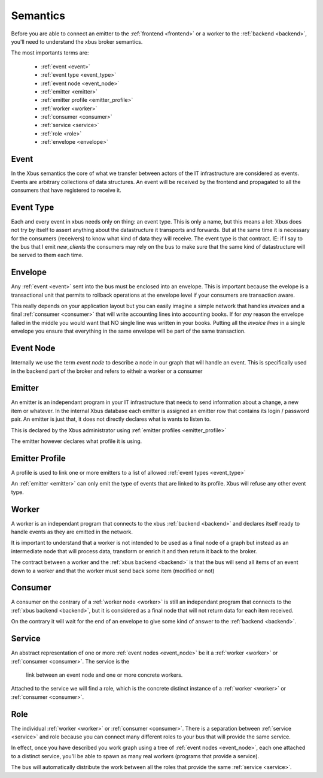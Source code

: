 Semantics
=========

Before you are able to connect an emitter to the :ref:`frontend <frontend>`
or a worker to the :ref:`backend <backend>`, you'll need to understand the xbus
broker
semantics.

The most importants terms are:

  - :ref:`event <event>`
  - :ref:`event type <event_type>`
  - :ref:`event node <event_node>`
  - :ref:`emitter <emitter>`
  - :ref:`emitter profile <emitter_profile>`
  - :ref:`worker <worker>`
  - :ref:`consumer <consumer>`
  - :ref:`service <service>`
  - :ref:`role <role>`
  - :ref:`envelope <envelope>`

.. _event:

Event
-----

In the Xbus semantics the core of what we transfer between actors of the IT
infrastructure are considered as events. Events are arbitrary collections of
data structures. An event will be received by the frontend and propagated to
all the consumers that have registered to receive it.

.. _event_type:

Event Type
----------

Each and every event in xbus needs only on thing: an event type. This is only
a name, but this means a lot: Xbus does not try by itself to assert
anything about the datastructure it transports and forwards. But at the same
time it is necessary for the consumers (receivers) to know what kind of
data they will receive. The event type is that contract. IE: if I say to
the bus that I emit `new_clients` the consumers may rely on the bus to make
sure that the same kind of datastructure will be served to them each time.

.. _envelope:

Envelope
--------

Any :ref:`event <event>` sent into the bus must be enclosed into an envelope.
This is important because the evelope is a transactional unit that permits to
rollback operations at the envelope level if your consumers are transaction
aware.

This really depends on your application layout but you can easily imagine a
simple network that handles `invoices` and a final :ref:`consumer <consumer>`
that will write accounting lines into accounting books. If for `any` reason
the envelope failed in the middle you would want that NO single line was
written in your books. Putting all the `invoice lines` in a single envelope
you ensure that everything in the same envelope will be part of the same
transaction.

.. _event_node:

Event Node
----------

Internally we use the term `event node` to describe a node in our graph that
will handle an event. This is specifically used in the backend part of the
broker and refers to eitheir a worker or a consumer


.. _emitter:

Emitter
-------

An emitter is an independant program in your IT infrastructure that needs to
send information about a change, a new item or whatever. In the internal Xbus
database each emitter is assigned an emitter row that contains its login /
password pair. An emitter is just that, it does not directly declares what is
wants to listen to.

This is declared by the Xbus administrator using :ref:`emitter profiles
<emitter_profile>`

The emitter however declares what profile it is using.

.. _emitter_profile:

Emitter Profile
---------------

A profile is used to link one or more emitters to a list of allowed
:ref:`event types <event_type>`

An :ref:`emitter <emitter>` can only emit the type of events that are linked
to its profile. Xbus will refuse any other event type.

.. _worker:

Worker
------

A worker is an independant program that connects to the xbus
:ref:`backend <backend>` and declares itself ready to handle events as they
are emitted in the network.

It is important to understand that a worker is not intended to be used as a
final node of a graph but instead as an intermediate node that will process
data, transform or enrich it and then return it back to the broker.

The contract between a worker and the :ref:`xbus backend <backend>` is that
the bus will send all items of an event down to a worker and that the worker
must send back some item (modified or not)


.. _consumer:

Consumer
--------

A consumer on the contrary of a :ref:`worker node <worker>` is still an
independant program that connects to the :ref:`xbus backend <backend>`,
but it is considered as a final node that will not return data for each item
received.

On the contrary it will wait for the end of an envelope to give some kind of
answer to the :ref:`backend <backend>`.


.. _service:

Service
-------

An abstract representation of one or more :ref:`event nodes <event_node>` be
it a :ref:`worker <worker>` or :ref:`consumer <consumer>`. The service is the
 link between an event node and one or more concrete workers.

Attached to the service we will find a role, which is the concrete distinct
instance of a :ref:`worker <worker>` or :ref:`consumer <consumer>`.

.. _role:

Role
----

The individual :ref:`worker <worker>` or :ref:`consumer <consumer>`. There is
a separation between :ref:`service <service>` and role because you can
connect many different roles to your bus that will provide the same service.

In effect, once you have described you work graph using a tree of
:ref:`event nodes <event_node>`, each one attached to a distinct service,
you'll be able to spawn as many real workers (programs that provide a service).

The bus will automatically distribute the work between all the roles that
provide the same :ref:`service <service>`.
